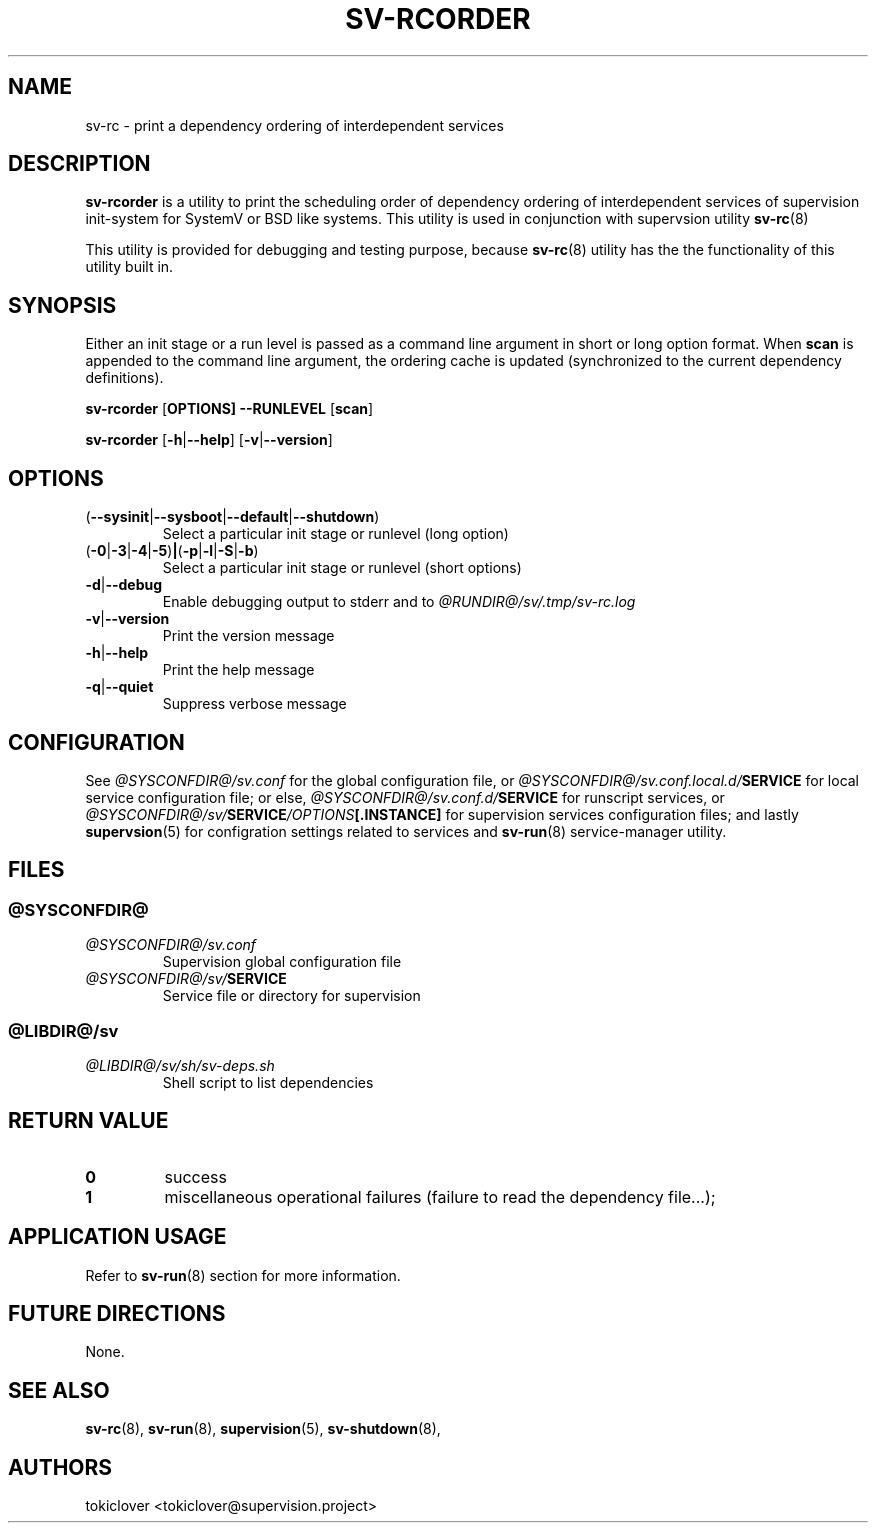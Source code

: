 .\"
.\" CopyLeft (c) 2016-2018 tokiclover <tokiclover@gmail.com>
.\"
.\" Distributed under the terms of the 2-clause BSD License as
.\" stated in the COPYING file that comes with the source files
.\"
.pc
.TH SV-RCORDER 8 "2018-08-20" "0.14.0" "System Manager's Manual"
.SH NAME
sv-rc \-  print a dependency ordering of interdependent services
.SH DESCRIPTION
.B sv-rcorder
is a utility to print the scheduling order of dependency ordering of interdependent
services of supervision init-system
for SystemV or BSD like systems.
This utility is used in conjunction with supervsion utility
.BR sv-rc (8)

This utility is provided for debugging and testing purpose, because
.BR sv-rc (8)
utility has the the functionality of this utility built in.
.SH SYNOPSIS
Either an init stage or a run level is passed as a command line argument in short
or long option format.
When
.B scan
is appended to the command line argument, the ordering cache is updated
(synchronized to the current dependency definitions).

.B sv-rcorder
.RB [\| OPTIONS \| ]
.RB \| \-\-RUNLEVEL \|
.RB [\| scan \|]

.B sv-rcorder
.RB [\| \-h | \-\-help \|]
.RB [\| \-v | \-\-version \|]

.SH OPTIONS
.TP
.RB (\| \-\-sysinit | \-\-sysboot | \-\-default | \-\-shutdown \|)
Select a particular init stage or runlevel (long option)
.TP
.RB (\| \-0 | \-3 | \-4 | \-5 ) | ( \-p | \-l | \-S |  \-b \|)
Select a particular init stage or runlevel (short options)
.TP
.RB \| \-d | \-\-debug \|
Enable debugging output to stderr and to
.I @RUNDIR@/sv/.tmp/sv-rc.log
.TP
.RB \| \-v | \-\-version \|
Print the version message
.TP
.RB \| \-h | \-\-help \|
Print the help message
.TP
.RB \| \-q | \-\-quiet \|
Suppress verbose message

.SH CONFIGURATION
See
.I @SYSCONFDIR@/sv.conf
for the global configuration file, or
.I @SYSCONFDIR@/sv.conf.local.d/\fBSERVICE\fR
for local service configuration file; or else,
.I @SYSCONFDIR@/sv.conf.d/\fBSERVICE\fR
for runscript services, or
.I @SYSCONFDIR@/sv/\fBSERVICE\fI/OPTIONS\fB[.INSTANCE]\fR
for supervision services configuration files; and lastly
.BR supervsion (5)
for configration settings related to services and
.BR sv-run (8)
service-manager utility.
.SH FILES
.SS @SYSCONFDIR@
.TP
.I @SYSCONFDIR@/sv.conf
Supervision global configuration file
.TP
.I @SYSCONFDIR@/sv/\fBSERVICE\fR
Service file or directory for supervision
.SS @LIBDIR@/sv
.TP
.I @LIBDIR@/sv/sh/sv-deps.sh
Shell script to list dependencies

.SH "RETURN VALUE"
.TP
.B 0
success
.TP
.B 1
miscellaneous operational failures (failure to read the dependency file...);
.SH "APPLICATION USAGE"
Refer to 
.BR sv-run (8)
section for more information.
.SH "FUTURE DIRECTIONS"
None.
.SH "SEE ALSO"
.BR sv-rc (8),
.BR sv-run (8),
.BR supervision (5),
.BR sv-shutdown (8),
.SH AUTHORS
tokiclover <tokiclover@supervision.project>
.\"
.\" vim:fenc=utf-8:ft=groff:ci:pi:sts=2:sw=2:ts=2:expandtab:
.\"
